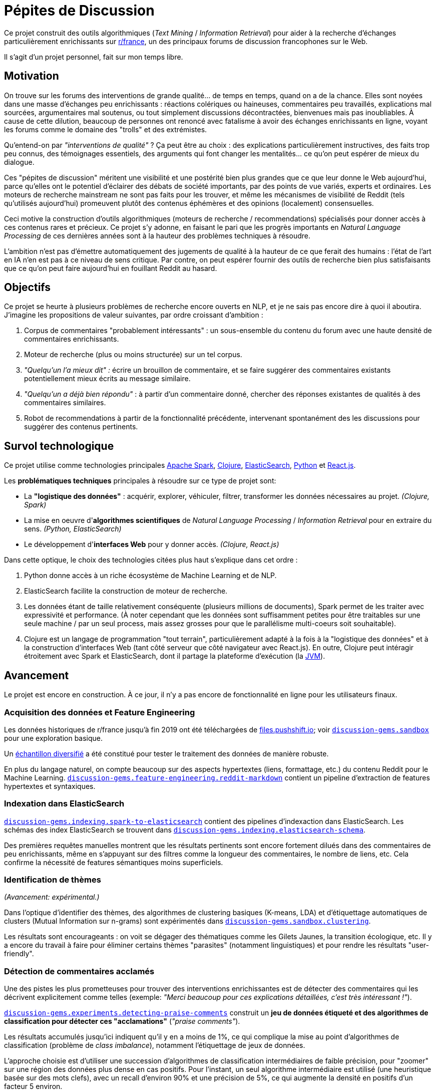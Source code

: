 Pépites de Discussion
=====================
:imagesdir: /doc/img

Ce projet construit des outils algorithmiques (_Text Mining_ / _Information Retrieval_) pour aider à la recherche d'échanges particulièrement enrichissants sur https://www.reddit.com/r/france[r/france], un des principaux forums de discussion francophones sur le Web.

Il s'agit d'un projet personnel, fait sur mon temps libre.


== Motivation

On trouve sur les forums des interventions de grande qualité... de temps en temps, quand on a de la chance. Elles sont noyées dans une masse d'échanges peu enrichissants : réactions colériques ou haineuses, commentaires peu travaillés, explications mal sourcées, argumentaires mal soutenus, ou tout simplement discussions décontractées, bienvenues mais pas inoubliables. À cause de cette dilution, beaucoup de personnes ont renoncé avec fatalisme à avoir des échanges enrichissants en ligne, voyant les forums comme le domaine des "trolls" et des extrémistes.

Qu'entend-on par _"interventions de qualité"_ ? Ça peut être au choix : des explications particulièrement instructives, des faits trop peu connus, des témoignages essentiels, des arguments qui font changer les mentalités... ce qu'on peut espérer de mieux du dialogue.

Ces "pépites de discussion" méritent une visibilité et une postérité bien plus grandes que ce que leur donne le Web aujourd'hui, parce qu'elles ont le potentiel d'éclairer des débats de société importants, par des points de vue variés, experts et ordinaires. Les moteurs de recherche mainstream ne sont pas faits pour les trouver, et même les mécanismes de visibilité de Reddit (tels qu'utilisés aujourd'hui) promeuvent plutôt des contenus éphémères et des opinions (localement) consensuelles.

Ceci motive la construction d'outils algorithmiques (moteurs de recherche / recommendations) spécialisés pour donner accès à ces contenus rares et précieux. Ce projet s'y adonne, en faisant le pari que les progrès importants en _Natural Language Processing_ de ces dernières années sont à la hauteur des problèmes techniques à résoudre.

L'ambition n'est pas d'émettre automatiquement des jugements de qualité à la hauteur de ce que ferait des humains : l'état de l'art en IA n'en est pas à ce niveau de sens critique. Par contre, on peut espérer fournir des outils de recherche bien plus satisfaisants que ce qu'on peut faire aujourd'hui en fouillant Reddit au hasard.


== Objectifs

Ce projet se heurte à plusieurs problèmes de recherche encore ouverts en NLP, et je ne sais pas encore dire à quoi il aboutira. J'imagine les propositions de valeur suivantes, par ordre croissant d'ambition :

. Corpus de commentaires "probablement intéressants" : un sous-ensemble du contenu du forum avec une haute densité de commentaires enrichissants.
. Moteur de recherche (plus ou moins structurée) sur un tel corpus.
. _"Quelqu'un l'a mieux dit" :_ écrire un brouillon de commentaire, et se faire suggérer des commentaires existants potentiellement mieux écrits au message similaire.
. _"Quelqu'un a déjà bien répondu"_ : à partir d'un commentaire donné, chercher des réponses existantes de qualités à des commentaires similaires.
. Robot de recommendations à partir de la fonctionnalité précédente, intervenant spontanément des les discussions pour suggérer des contenus pertinents.


== Survol technologique

Ce projet utilise comme technologies principales https://spark.apache.org/[Apache Spark], https://clojure.org/[Clojure], https://www.elastic.co/fr/elasticsearch/[ElasticSearch], https://www.elastic.co/fr/elasticsearch/[Python] et https://reactjs.org/[React.js].

Les *problématiques techniques* principales à résoudre sur ce type de projet sont:

- La *"logistique des données"* : acquérir, explorer, véhiculer, filtrer, transformer les données nécessaires au projet. _(Clojure, Spark)_
- La mise en oeuvre d'**algorithmes scientifiques** de _Natural Language Processing_ / _Information Retrieval_ pour en extraire du sens. _(Python, ElasticSearch)_
- Le développement d'**interfaces Web** pour y donner accès. _(Clojure, React.js)_

Dans cette optique, le choix des technologies citées plus haut s'explique dans cet ordre :

. Python donne accès à un riche écosystème de Machine Learning et de NLP.
. ElasticSearch facilite la construction de moteur de recherche.
. Les données étant de taille relativement conséquente (plusieurs millions de documents), Spark permet de les traiter avec expressivité et performance. (À noter cependant que les données sont suffisamment petites pour être traitables sur une seule machine / par un seul process, mais assez grosses pour que le parallélisme multi-coeurs soit souhaitable).
. Clojure est un langage de programmation "tout terrain", particulièrement adapté à la fois à la "logistique des données" et à la construction d'interfaces Web (tant côté serveur que côté navigateur avec React.js). En outre, Clojure peut intéragir étroitement avec Spark et ElasticSearch, dont il partage la plateforme d'exécution (la https://en.wikipedia.org/wiki/Java_virtual_machine[JVM]).



== Avancement

Le projet est encore en construction. À ce jour, il n'y a pas encore de fonctionnalité en ligne pour les utilisateurs finaux.


=== Acquisition des données et Feature Engineering

Les données historiques de r/france jusqu'à fin 2019 ont été téléchargées de https://files.pushshift.io[files.pushshift.io]; voir xref:../../clj/discussion_gems/sandbox.clj[`discussion-gems.sandbox`] pour une exploration basique.

Un https://vvvvalvalval.github.io/posts/2019-09-13-diversified-sampling-mining-large-datasets-for-special-cases.html[échantillon diversifié] a été constitué pour tester le traitement des données de manière robuste.

En plus du langage naturel, on compte beaucoup sur des aspects hypertextes (liens, formattage, etc.) du contenu Reddit pour le Machine Learning. xref:../../clj/discussion_gems/feature_engineering/reddit_markdown.clj[`discussion-gems.feature-engineering.reddit-markdown`] contient un pipeline d'extraction de features hypertextes et syntaxiques.


=== Indexation dans ElasticSearch

xref:../../clj/discussion_gems/indexing/spark_to_elasticsearch.clj[`discussion-gems.indexing.spark-to-elasticsearch`] contient des pipelines d'indexaction dans ElasticSearch. Les schémas des index ElasticSearch se trouvent dans xref:../../clj//Users/val/projects/discussion-gems/discussion-gems/clj/discussion_gems/indexing/elasticsearch_schema.clj[`discussion-gems.indexing.elasticsearch-schema`].

Des premières requêtes manuelles montrent que les résultats pertinents sont encore fortement dilués dans des commentaires de peu enrichissants, même en s'appuyant sur des filtres comme la longueur des commentaires, le nombre de liens, etc. Cela confirme la nécessité de features sémantiques moins superficiels.


=== Identification de thèmes

_(Avancement: expérimental.)_

Dans l'optique d'identifier des thèmes, des algorithmes de clustering basiques (K-means, LDA) et d'étiquettage automatiques de clusters (Mutual Information sur n-grams) sont expérimentés dans xref:../../clj/discussion_gems/sandbox/clustering.clj[`discussion-gems.sandbox.clustering`].

Les résultats sont encourageants : on voit se dégager des thématiques comme les Gilets Jaunes, la transition écologique, etc. Il y a encore du travail à faire pour éliminer certains thèmes "parasites" (notamment linguistiques) et pour rendre les résultats "user-friendly".



=== Détection de commentaires acclamés

Une des pistes les plus prometteuses pour trouver des interventions enrichissantes est de détecter des commentaires qui les décrivent explicitement comme telles (exemple: _"Merci beaucoup pour ces explications détaillées, c'est très intéressant !"_).

xref:../../clj/discussion_gems/experiments/detecting_praise_comments.clj[`discussion-gems.experiments.detecting-praise-comments`] construit un *jeu de données étiqueté et des algorithmes de classification pour détecter ces "acclamations"* (_"praise comments"_).

Les résultats accumulés jusqu'ici indiquent qu'il y en a moins de 1%, ce qui complique la mise au point d'algorithmes de classification (problème de _class imbalance_), notamment l'étiquettage de jeux de données.

L'approche choisie est d'utiliser une succession d'algorithmes de classification intermédiaires de faible précision, pour "zoomer" sur une région des données plus dense en cas positifs. Pour l'instant, un seul algorithme intermédiaire est utilisé (une heuristique basée sur des mots clefs), avec un recall d'environ 90% et une précision de 5%, ce qui augmente la densité en positifs d'un facteur 5 environ.

Une *analyse de données bayésienne,* basée sur des simulations MCMC via PyMC3, est utilisée pour superviser la performance de la démarche au fil de l'étiquettage (voir xref:../../discussion_gems_py/praise_comments.py[`praise_comments.py`]).

.Prédictions de probabilité de Praise Comments (p_R), recall (p_R) et précision (q) de l'heuristique de sélection.
image::praise-comments-heuristic-bayesian-analysis-example.png[]

Parce qu'il est nécessaire d'étiquetter beaucoup de données, et que la quantité d'informations contextuelles nécessaires à l'étiquettage varie fortement (notamment à cause du problème des commentaires potentiellement sarcastiques, par exemple : _"Merci pour cette contribution enrichissante."_), une *UI d'étiquettage sur-mesure* a été développée dans xref:../../lab-ui/src/discussion_gems/lab_ui/welcome.cljs[`discussion-gems.lab-ui.welcome`].

Cette UI me permet d'étiquetter entre 1000 et 2000 exemples par jour. À ce jour, environ 15000 exemples ont été étiquettés.

*Prochaines étapes:*

. Ajouter un nouvel étage de classification intermédiaire, probablement une forme de SVM, pour encore augmenter la densité d'exemple positifs; l'accompagner par des estimateurs de précision et recall.
. Mettre au point l'algorithme de classification final. Il s'appuiera sans doute sur un mélange de features textuels (BoW et/ou word embeddings) et non-textuels (upvotes, métriques hypertexte, etc.). Je penche aujourd'hui pour des algorithmes de classification linéaires combinés par des _Random Forests._
